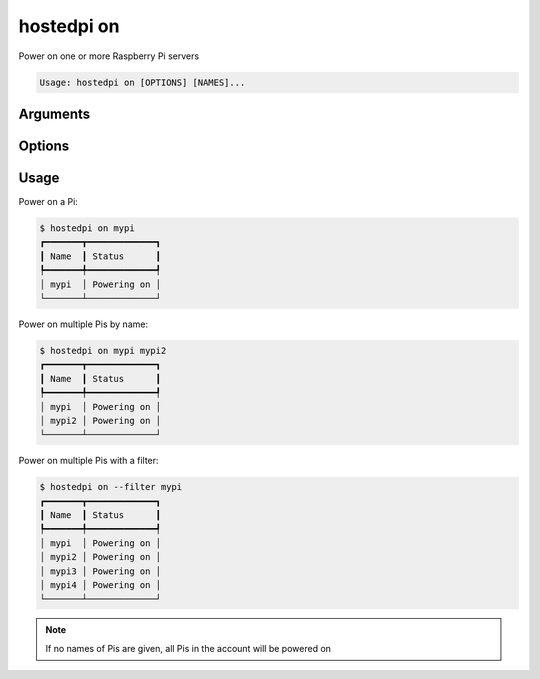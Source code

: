 ===========
hostedpi on
===========

.. program:: hostedpi-on

Power on one or more Raspberry Pi servers

.. code-block:: text

    Usage: hostedpi on [OPTIONS] [NAMES]...

Arguments
=========

.. option:: names [str ...]

    Names of the Raspberry Pi servers to power on

    If no names are given, all Pis in the account will be powered on

Options
=======

.. option:: --filter [str]

    Search pattern for filtering server names

.. option:: --help

    Show this message and exit

Usage
=====

Power on a Pi:

.. code-block:: console

    $ hostedpi on mypi
    ┏━━━━━━━┳━━━━━━━━━━━━━┓
    ┃ Name  ┃ Status      ┃
    ┡━━━━━━━╇━━━━━━━━━━━━━┩
    │ mypi  │ Powering on │
    └───────┴─────────────┘

Power on multiple Pis by name:

.. code-block:: console

    $ hostedpi on mypi mypi2
    ┏━━━━━━━┳━━━━━━━━━━━━━┓
    ┃ Name  ┃ Status      ┃
    ┡━━━━━━━╇━━━━━━━━━━━━━┩
    │ mypi  │ Powering on │
    │ mypi2 │ Powering on │
    └───────┴─────────────┘

Power on multiple Pis with a filter:

.. code-block:: console

    $ hostedpi on --filter mypi
    ┏━━━━━━━┳━━━━━━━━━━━━━┓
    ┃ Name  ┃ Status      ┃
    ┡━━━━━━━╇━━━━━━━━━━━━━┩
    │ mypi  │ Powering on │
    │ mypi2 │ Powering on │
    │ mypi3 │ Powering on │
    │ mypi4 │ Powering on │
    └───────┴─────────────┘

.. note::
    
    If no names of Pis are given, all Pis in the account will be powered on
